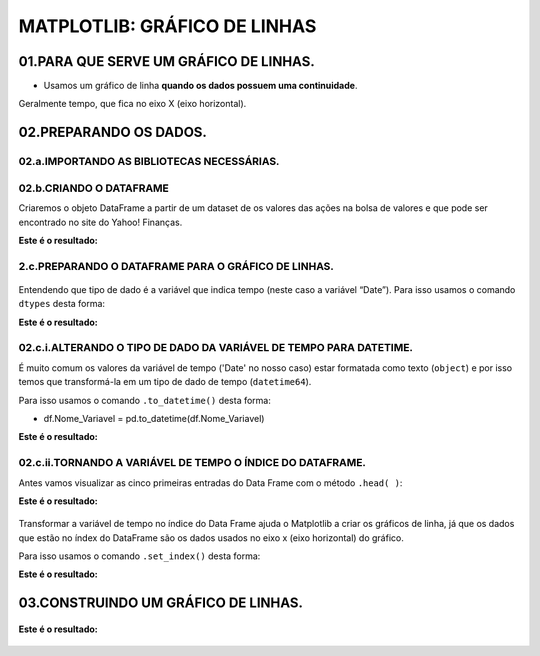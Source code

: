 MATPLOTLIB: GRÁFICO DE LINHAS
********

 
01.PARA QUE SERVE UM GRÁFICO DE LINHAS.
=====

•	Usamos um gráfico de linha **quando os dados possuem uma continuidade**. 
Geralmente tempo, que fica no eixo X (eixo horizontal).

.. figure::  grafico_linha.png
   :align:   center
 
02.PREPARANDO OS DADOS.
=======

02.a.IMPORTANDO AS BIBLIOTECAS NECESSÁRIAS.
--------

.. code-block:: python
   :linenos:
   
   #Importando as bibliotecas necessárias
   import pandas as pd
   import matplotlib.pyplot as plt


02.b.CRIANDO O DATAFRAME
-------

Criaremos o objeto DataFrame a partir de um dataset de os valores das ações na bolsa de valores e que pode ser encontrado no site do Yahoo! Finanças.

.. code-block:: python
   :linenos:
   
   #Criando o DataFrame
   df_vale = pd.read_csv("/content/VALE.csv")
   
.. code-block:: python
   :linenos:
   
   #Visualizandoo DataFrame
   df_vale.head()
   
   
**Este é o resultado:**

.. figure::  head_vale.png
   :align:   center
  

 
2.c.PREPARANDO O DATAFRAME PARA O GRÁFICO DE LINHAS.
-------

.. figure::  tipos_dados.png
   :align:   center

Entendendo que tipo de dado é a variável que indica tempo (neste caso a variável “Date”). Para isso usamos o comando ``dtypes`` desta forma:

.. code-block:: python
   :linenos:
   
   #Usando comando dtypes
   df_vale.dtypes
   
   
**Este é o resultado:**

.. figure::  df_vale_dtypes.png
   :align:   center

 
02.c.i.ALTERANDO O TIPO DE DADO DA VARIÁVEL DE TEMPO PARA DATETIME.
--------

É muito comum os valores da variável de tempo ('Date' no nosso caso) estar formatada como texto (``object``) e por isso temos que transformá-la em um tipo de dado de tempo (``datetime64``). 

Para isso usamos o comando ``.to_datetime()`` desta forma:

•	df.Nome_Variavel = pd.to_datetime(df.Nome_Variavel)

.. code-block:: python
   :linenos:
   
   #Tranformando a columa Date em um tipo de dado datetime64
   df_vale.Date = pd.to_datetime(df_vale.Date)


.. code-block:: python
   :linenos:
   
   #Usando comando dtypes para verificar a alteração
   df_vale.dtypes
    
**Este é o resultado:**

.. figure::  df_vale_dtypes_datetime.png
   :align:   center

 
02.c.ii.TORNANDO A VARIÁVEL DE TEMPO O ÍNDICE DO DATAFRAME.
------

Antes vamos visualizar as cinco primeiras entradas do Data Frame com o método ``.head( )``:

.. code-block:: python
   :linenos:
   
   #Usando comando dtypes para verificar a alteração
   df_vale.head()
    
**Este é o resultado:**

.. figure::  head_vale.png
   :align:   center

 
Transformar a variável de tempo no índice do Data Frame ajuda o Matplotlib a criar os gráficos de linha, já que os dados que estão no índex do DataFrame são os dados usados no eixo x (eixo horizontal) do gráfico. 

Para isso usamos o comando ``.set_index()`` desta forma:

.. code-block:: python
   :linenos:
   
   #Usando comando .set_index() para tranformar a coluna 'Date' no índex do DataFrame
   df_vale.set_index("Date", inplace=True)

.. code-block:: python
   :linenos:
   
   #Usando comando dtypes para verificar a alteração
   df_vale.head()
    
**Este é o resultado:**

.. figure::  head_vale_date_index.png
   :align:   center

   
03.CONSTRUINDO UM GRÁFICO DE LINHAS.
============

.. figure::  figura_axe.png
   :align:   center
 

.. code-block:: python
   :linenos:
   
   #Criar objeto figure e axe
   fig, ax_vale = plt.subplots()


.. code-block:: python
   :linenos:

   #Escolher os dados e plotar o gráfico
   df.Close.plot(kind="line", ax=ax_vale)

.. code-block:: python
   :linenos:

   #Customizar o Axe
   ax_vale.set_title("Ações da Vale")
   ax_vale.set_xlabel("Preço")
   ax_vale.set_ylabel("Tempo")

.. code-block:: python
   :linenos:

   #Mostrar o gráfico
   plt.show()

**Este é o resultado:**

.. figure::  resultado_linha.png
   :align:   center

